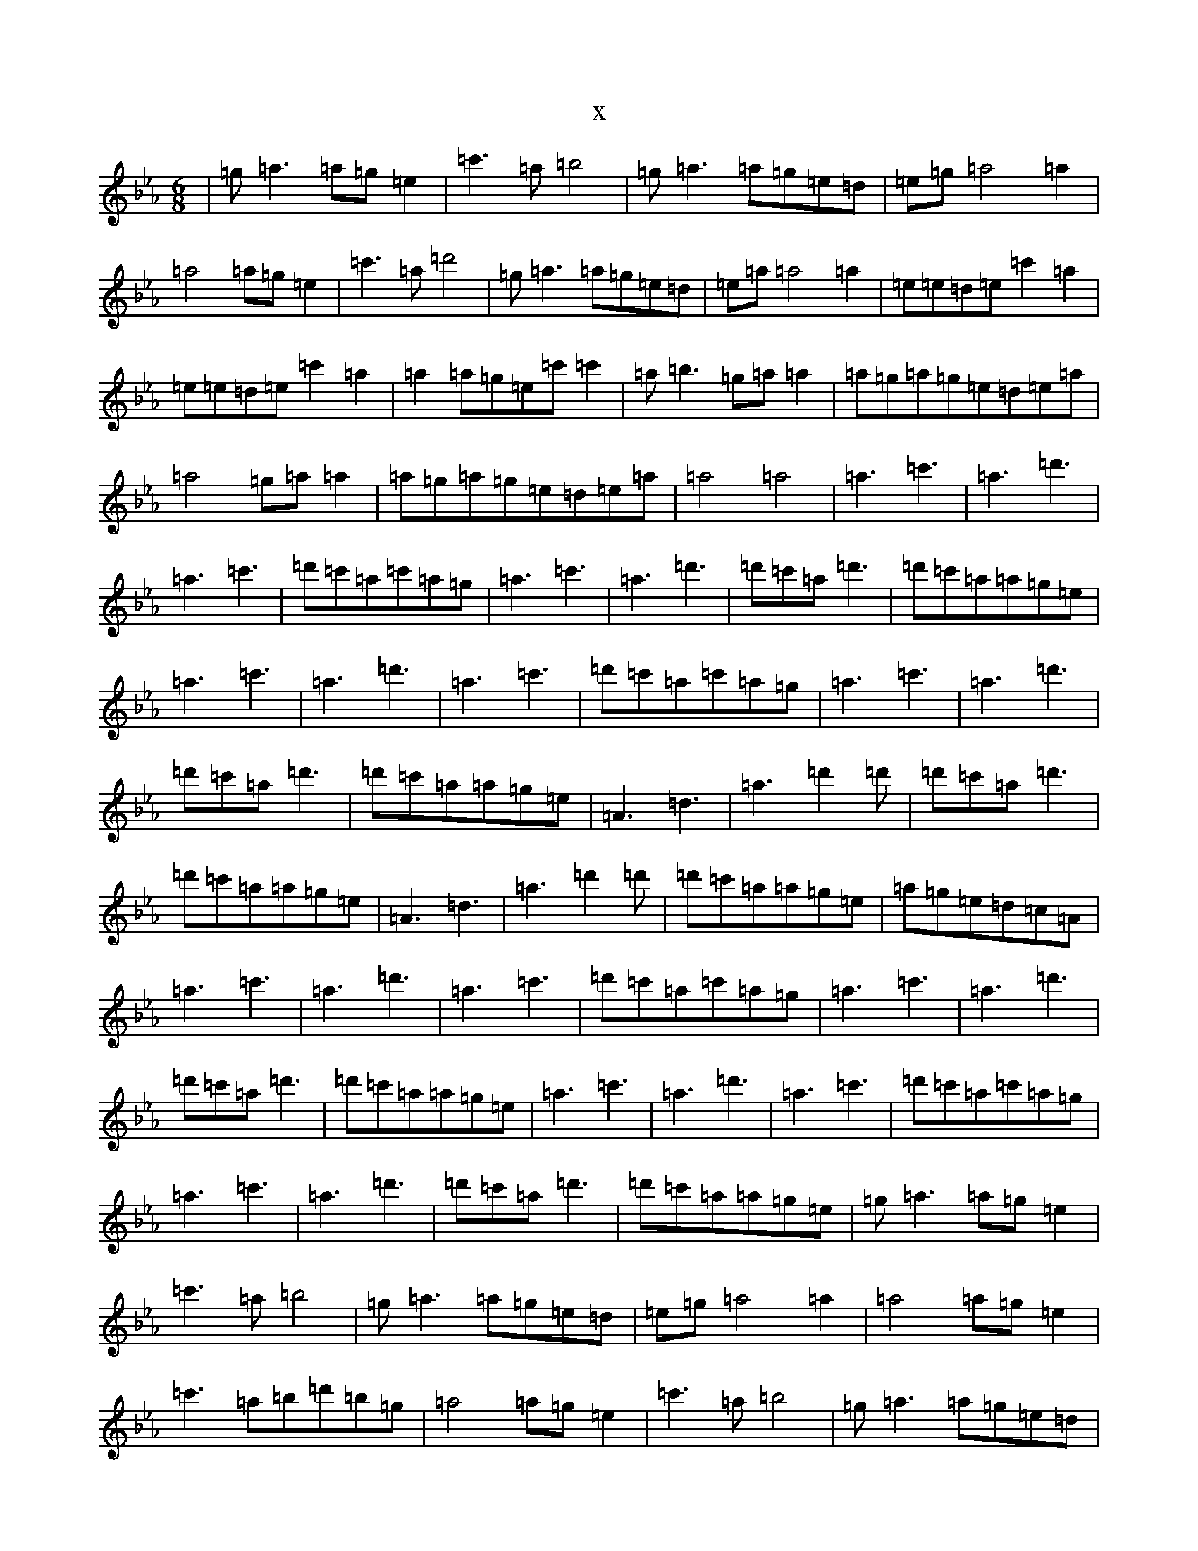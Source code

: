 X:3324
T:x
L:1/8
M:6/8
K: C minor
|=g=a3=a=g=e2|=c'3=a=b4|=g=a3=a=g=e=d|=e=g=a4=a2|=a4=a=g=e2|=c'3=a=d'4|=g=a3=a=g=e=d|=e=a=a4=a2|=e=e=d=e=c'2=a2|=e=e=d=e=c'2=a2|=a2=a=g=e=c'=c'2|=a=b3=g=a=a2|=a=g=a=g=e=d=e=a|=a4=g=a=a2|=a=g=a=g=e=d=e=a|=a4=a4|=a3=c'3|=a3=d'3|=a3=c'3|=d'=c'=a=c'=a=g|=a3=c'3|=a3=d'3|=d'=c'=a=d'3|=d'=c'=a=a=g=e|=a3=c'3|=a3=d'3|=a3=c'3|=d'=c'=a=c'=a=g|=a3=c'3|=a3=d'3|=d'=c'=a=d'3|=d'=c'=a=a=g=e|=A3=d3|=a3=d'2=d'|=d'=c'=a=d'3|=d'=c'=a=a=g=e|=A3=d3|=a3=d'2=d'|=d'=c'=a=a=g=e|=a=g=e=d=c=A|=a3=c'3|=a3=d'3|=a3=c'3|=d'=c'=a=c'=a=g|=a3=c'3|=a3=d'3|=d'=c'=a=d'3|=d'=c'=a=a=g=e|=a3=c'3|=a3=d'3|=a3=c'3|=d'=c'=a=c'=a=g|=a3=c'3|=a3=d'3|=d'=c'=a=d'3|=d'=c'=a=a=g=e|=g=a3=a=g=e2|=c'3=a=b4|=g=a3=a=g=e=d|=e=g=a4=a2|=a4=a=g=e2|=c'3=a=b=d'=b=g|=a4=a=g=e2|=c'3=a=b4|=g=a3=a=g=e=d|=e=g=a4=a2|=a4=a=g=e=d|=e=g=a4=a2|=a3=c'3|=a3=d'3|=a3=c'3|=d'=c'=a=c'=a=g|=a3=c'3|=a3=d'3|=d'=c'=a=d'3|=d'=c'=a=a=g=e|=a3=c'3|=a3=d'3|=a3=c'3|=d'=c'=a=c'=a=g|=a3=c'3|=a3=d'3|=d'=c'=a=d'3|=d'=c'=a=a=g=e|